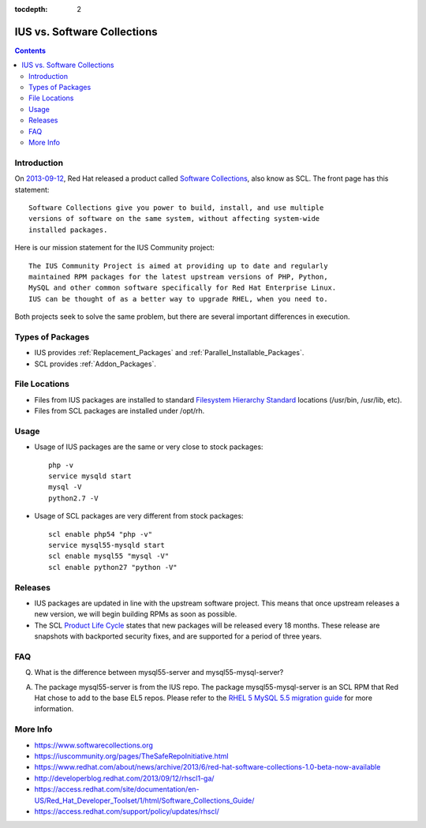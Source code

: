 :tocdepth: 2

.. _2013-09-12: http://developerblog.redhat.com/2013/09/12/rhscl1-ga/
.. _Software Collections: https://www.softwarecollections.org
.. _Filesystem Hierarchy Standard: http://en.wikipedia.org/wiki/Filesystem_Hierarchy_Standard
.. _Product Life Cycle: https://access.redhat.com/support/policy/updates/rhscl/
.. _RHEL 5 MySQL 5.5 migration guide: https://access.redhat.com/documentation/en-US/Red_Hat_Enterprise_Linux/5/html/Deployment_Guide/ch-Migrating_from_MySQL_5.0_to_MySQL_5.5.html

============================
IUS vs. Software Collections
============================

.. contents::
    :backlinks: none

Introduction
============

On `2013-09-12`_, Red Hat released a product called `Software Collections`_,
also know as SCL.  The front page has this statement::

    Software Collections give you power to build, install, and use multiple
    versions of software on the same system, without affecting system-wide
    installed packages.

Here is our mission statement for the IUS Community project::

    The IUS Community Project is aimed at providing up to date and regularly
    maintained RPM packages for the latest upstream versions of PHP, Python,
    MySQL and other common software specifically for Red Hat Enterprise Linux.
    IUS can be thought of as a better way to upgrade RHEL, when you need to.

Both projects seek to solve the same problem, but there are several important
differences in execution.

Types of Packages
=================

* IUS provides :ref:`Replacement_Packages` and :ref:`Parallel_Installable_Packages`.
* SCL provides :ref:`Addon_Packages`.

File Locations
==============

* Files from IUS packages are installed to standard `Filesystem Hierarchy
  Standard`_ locations (/usr/bin, /usr/lib, etc).
* Files from SCL packages are installed under /opt/rh.

Usage
=====

* Usage of IUS packages are the same or very close to stock packages::

    php -v
    service mysqld start
    mysql -V
    python2.7 -V


* Usage of SCL packages are very different from stock packages::

    scl enable php54 "php -v"
    service mysql55-mysqld start
    scl enable mysql55 "mysql -V"
    scl enable python27 "python -V"

Releases
========

* IUS packages are updated in line with the upstream software project.  This
  means that once upstream releases a new version, we will begin building RPMs
  as soon as possible.
* The SCL `Product Life Cycle`_ states that new packages will be released
  every 18 months.  These release are snapshots with backported security fixes,
  and are supported for a period of three years.

FAQ
===

Q. What is the difference between mysql55-server and mysql55-mysql-server?

A. The package mysql55-server is from the IUS repo.  The package
   mysql55-mysql-server is an SCL RPM that Red Hat chose to add to the base EL5
   repos.  Please refer to the `RHEL 5 MySQL 5.5 migration guide`_ for more
   information.

More Info
=========

* https://www.softwarecollections.org
* https://iuscommunity.org/pages/TheSafeRepoInitiative.html
* https://www.redhat.com/about/news/archive/2013/6/red-hat-software-collections-1.0-beta-now-available
* http://developerblog.redhat.com/2013/09/12/rhscl1-ga/
* https://access.redhat.com/site/documentation/en-US/Red_Hat_Developer_Toolset/1/html/Software_Collections_Guide/
* https://access.redhat.com/support/policy/updates/rhscl/
